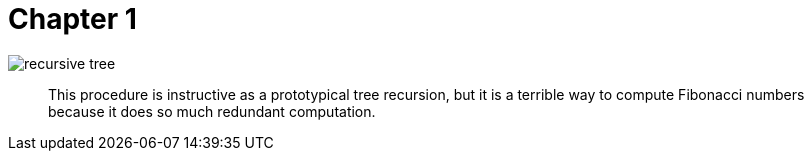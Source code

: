 = Chapter 1


image::recursive_tree.png[]

> This procedure is instructive as a prototypical tree recursion, but it is a terrible way to compute Fibonacci numbers because it does so much redundant computation.